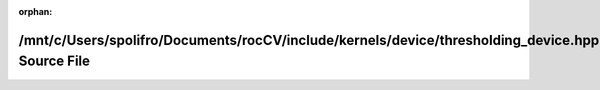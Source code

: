 .. meta::3bfd4d91cabc44cc5fd425b239a9e379159904477a0c1b61bb5f9b88eae128dbea68fb6b84c8f86fb5fc89bbf221ffcebeddd4a9d6cf4f83f893bafacabdee9a

:orphan:

.. title:: rocCV: /mnt/c/Users/spolifro/Documents/rocCV/include/kernels/device/thresholding_device.hpp Source File

/mnt/c/Users/spolifro/Documents/rocCV/include/kernels/device/thresholding\_device.hpp Source File
=================================================================================================

.. container:: doxygen-content

   
   .. raw:: html
     :file: thresholding__device_8hpp_source.html
